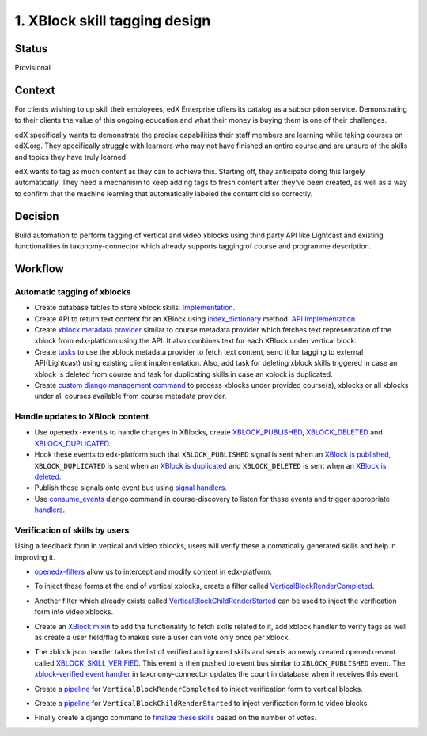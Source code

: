 
1. XBlock skill tagging design
==============================

Status
------

Provisional

Context
-------

For clients wishing to up skill their employees, edX Enterprise offers its catalog as a subscription service. Demonstrating to their clients the value of this ongoing education and what their money is buying them is one of their challenges.

edX specifically wants to demonstrate the precise capabilities their staff members are learning while taking courses on edX.org. They specifically struggle with learners who may not have finished an entire course and are unsure of the skills and topics they have truly learned.

edX wants to tag as much content as they can to achieve this. Starting off, they anticipate doing this largely automatically. They need a mechanism to keep adding tags to fresh content after they've been created, as well as a way to confirm that the machine learning that automatically labeled the content did so correctly.

Decision
--------

Build automation to perform tagging of vertical and video xblocks using third party API like Lightcast and existing functionalities in taxonomy-connector which already supports tagging of course and programme description.

Workflow
--------


.. image:: ./workflow.png
   :target: ./workflow.png
   :alt: Workflow


Automatic tagging of xblocks
^^^^^^^^^^^^^^^^^^^^^^^^^^^^


* Create database tables to store xblock skills. `Implementation <https://github.com/openedx/taxonomy-connector/blob/8f00b139c1404695dd59ab7de27b44b410e7b730/taxonomy/models.py#L105-L223>`_.
* Create API to return text content for an XBlock using `index_dictionary <https://docs.openedx.org/en/latest/site_ops/install_configure_run_guide/configuration/edx_search.html#which-data-gets-indexed>`_ method. `API Implementation <https://github.com/openedx/edx-platform/blob/41ffd5697cb230cd71fdc3d86618a91556e8f8c1/lms/djangoapps/course_api/blocks/views.py#L342-L398>`_
* Create `xblock metadata provider <https://github.com/openedx/course-discovery/blob/1f91b31637da20431d5270d1232dcb694f39283f/course_discovery/apps/taxonomy_support/providers.py#L114-L192>`_ similar to course metadata provider which fetches text representation of the xblock from edx-platform using the API. It also combines text for each XBlock under vertical block.
* Create `tasks <https://github.com/openedx/taxonomy-connector/blob/8f00b139c1404695dd59ab7de27b44b410e7b730/taxonomy/tasks.py#L53-L92>`_ to use the xblock metadata provider to fetch text content, send it for tagging to external API(Lightcast) using existing client implementation. Also, add task for deleting xblock skills triggered in case an xblock is deleted from course and task for duplicating skills in case an xblock is duplicated.
* Create `custom django management command <https://github.com/openedx/taxonomy-connector/blob/8f00b139c1404695dd59ab7de27b44b410e7b730/taxonomy/management/commands/refresh_xblock_skills.py#L22-L34>`_ to process xblocks under provided course(s), xblocks or all xblocks under all courses available from course metadata provider.

Handle updates to XBlock content
^^^^^^^^^^^^^^^^^^^^^^^^^^^^^^^^


* Use ``openedx-events`` to handle changes in XBlocks, create `XBLOCK_PUBLISHED <https://github.com/openedx/openedx-events/blob/bab0b3930cf7761db146e24be819bb90249223fc/openedx_events/content_authoring/signals.py#L31-L45>`_\ , `XBLOCK_DELETED <https://github.com/openedx/openedx-events/blob/bab0b3930cf7761db146e24be819bb90249223fc/openedx_events/content_authoring/signals.py#L48-L57>`_ and `XBLOCK_DUPLICATED <https://github.com/openedx/openedx-events/blob/bab0b3930cf7761db146e24be819bb90249223fc/openedx_events/content_authoring/signals.py#L60-L69>`_.
* Hook these events to edx-platform such that ``XBLOCK_PUBLISHED`` signal is sent when an `XBlock is published <https://github.com/open-craft/edx-platform/blob/30c994a9e767c9e5794d132ee10c098dada0a696/xmodule/modulestore/mixed.py#L917-L933>`_\ , ``XBLOCK_DUPLICATED`` is sent when an `XBlock is duplicated <https://github.com/open-craft/edx-platform/blob/30c994a9e767c9e5794d132ee10c098dada0a696/cms/djangoapps/contentstore/views/block.py#L880-L973>`_ and ``XBLOCK_DELETED`` is sent when an `XBlock is deleted <https://github.com/open-craft/edx-platform/blob/30c994a9e767c9e5794d132ee10c098dada0a696/xmodule/modulestore/mixed.py#L796-L810>`_.
* Publish these signals onto event bus using `signal handlers <https://github.com/open-craft/edx-platform/blob/30c994a9e767c9e5794d132ee10c098dada0a696/cms/djangoapps/contentstore/signals/handlers.py#L171-L204>`_.
* Use `consume_events <https://github.com/openedx/course-discovery/blob/1f91b31637da20431d5270d1232dcb694f39283f/course_discovery/apps/course_metadata/management/commands/consume_events.py#L14-L98>`_ django command in course-discovery to listen for these events and trigger appropriate `handlers <https://github.com/openedx/taxonomy-connector/blob/8f00b139c1404695dd59ab7de27b44b410e7b730/taxonomy/signals/handlers.py#L51-L87>`_.

Verification of skills by users
^^^^^^^^^^^^^^^^^^^^^^^^^^^^^^^

Using a feedback form in vertical and video xblocks, users will verify these automatically generated skills and help in improving it.


* `openedx-filters <https://github.com/openedx/openedx-filters>`_ allow us to intercept and modify content in edx-platform.
* To inject these forms at the end of vertical xblocks, create a filter called `VerticalBlockRenderCompleted <https://github.com/openedx/openedx-filters/blob/d0206cf84f2e5e22b1a99d06566d88839d40b9fe/openedx_filters/learning/filters.py#L447-L466>`_.
* Another filter which already exists called `VerticalBlockChildRenderStarted <https://github.com/openedx/openedx-filters/blob/d0206cf84f2e5e22b1a99d06566d88839d40b9fe/openedx_filters/learning/filters.py#L427-L444>`_ can be used to inject the verification form into video xblocks.
* Create an `XBlock mixin <https://github.com/open-craft/xblock-skill-tagging/blob/a98486c9511b4434f284c3b0bff2c4cdbe0a431b/skill_tagging/skill_tagging_mixin.py#L28-L109>`_ to add the functionality to fetch skills related to it, add xblock handler to verify tags as well as create a user field/flag to makes sure a user can vote only once per xblock.
* The xblock json handler takes the list of verified and ignored skills and sends an newly created openedx-event called `XBLOCK_SKILL_VERIFIED <https://github.com/open-craft/openedx-events/blob/dcda85d19a201812980476f2d6a9dd6203e6aa70/openedx_events/learning/signals.py#L152-L163>`_. This event is then pushed to event bus similar to ``XBLOCK_PUBLISHED`` event. The `xblock-verified event handler <https://github.com/openedx/taxonomy-connector/blob/b9f1d4bad664b5b9dcfbdf448b4437ddb47e7aef/taxonomy/signals/handlers.py#L93-L110>`_ in taxonomy-connector updates the count in database when it receives this event.
* Create a `pipeline <https://github.com/open-craft/xblock-skill-tagging/blob/a98486c9511b4434f284c3b0bff2c4cdbe0a431b/skill_tagging/pipeline.py#L65-L96>`_ for ``VerticalBlockRenderCompleted`` to inject verification form to vertical blocks.

  .. image:: https://user-images.githubusercontent.com/10894099/210078679-3cbac3d1-55a7-4fba-b841-7fb4468f32c5.png
     :target: https://user-images.githubusercontent.com/10894099/210078679-3cbac3d1-55a7-4fba-b841-7fb4468f32c5.png
     :alt: vertical block verification form

* Create a `pipeline <https://github.com/open-craft/xblock-skill-tagging/blob/a98486c9511b4434f284c3b0bff2c4cdbe0a431b/skill_tagging/pipeline.py#L99-L138>`_ for ``VerticalBlockChildRenderStarted`` to inject verification form to video blocks.

  .. image:: https://user-images.githubusercontent.com/10894099/212285572-efa5cfd5-e9c5-411d-8d15-541c43445ec0.png
     :target: https://user-images.githubusercontent.com/10894099/212285572-efa5cfd5-e9c5-411d-8d15-541c43445ec0.png
     :alt: video block verification form

* Finally create a django command to `finalize these skills <https://github.com/openedx/taxonomy-connector/blob/8f00b139c1404695dd59ab7de27b44b410e7b730/taxonomy/management/commands/finalize_xblockskill_tags.py#L19-L126>`_ based on the number of votes.
